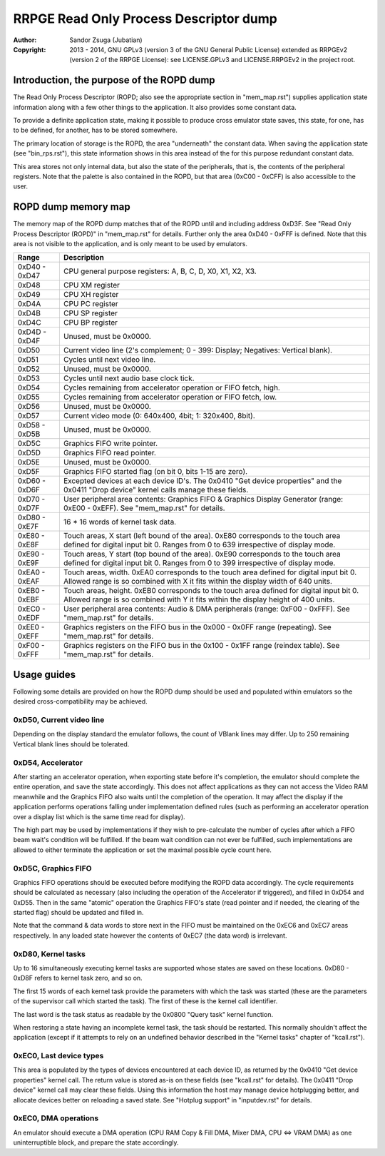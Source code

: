 
RRPGE Read Only Process Descriptor dump
==============================================================================

:Author:    Sandor Zsuga (Jubatian)
:Copyright: 2013 - 2014, GNU GPLv3 (version 3 of the GNU General Public
            License) extended as RRPGEv2 (version 2 of the RRPGE License): see
            LICENSE.GPLv3 and LICENSE.RRPGEv2 in the project root.




Introduction, the purpose of the ROPD dump
------------------------------------------------------------------------------


The Read Only Process Descriptor (ROPD; also see the appropriate section in
"mem_map.rst") supplies application state information along with a few other
things to the application. It also provides some constant data.

To provide a definite application state, making it possible to produce cross
emulator state saves, this state, for one, has to be defined, for another, has
to be stored somewhere.

The primary location of storage is the ROPD, the area "underneath" the
constant data. When saving the application state (see "bin_rps.rst"), this
state information shows in this area instead of the for this purpose redundant
constant data.

This area stores not only internal data, but also the state of the
peripherals, that is, the contents of the peripheral registers. Note that the
palette is also contained in the ROPD, but that area (0xC00 - 0xCFF) is also
accessible to the user.




ROPD dump memory map
------------------------------------------------------------------------------


The memory map of the ROPD dump matches that of the ROPD until and including
address 0xD3F. See "Read Only Process Descriptor (ROPD)" in "mem_map.rst" for
details. Further only the area 0xD40 - 0xFFF is defined. Note that this area
is not visible to the application, and is only meant to be used by emulators.

+--------+-------------------------------------------------------------------+
| Range  | Description                                                       |
+========+===================================================================+
| 0xD40  |                                                                   |
| \-     | CPU general purpose registers: A, B, C, D, X0, X1, X2, X3.        |
| 0xD47  |                                                                   |
+--------+-------------------------------------------------------------------+
| 0xD48  | CPU XM register                                                   |
+--------+-------------------------------------------------------------------+
| 0xD49  | CPU XH register                                                   |
+--------+-------------------------------------------------------------------+
| 0xD4A  | CPU PC register                                                   |
+--------+-------------------------------------------------------------------+
| 0xD4B  | CPU SP register                                                   |
+--------+-------------------------------------------------------------------+
| 0xD4C  | CPU BP register                                                   |
+--------+-------------------------------------------------------------------+
| 0xD4D  |                                                                   |
| \-     | Unused, must be 0x0000.                                           |
| 0xD4F  |                                                                   |
+--------+-------------------------------------------------------------------+
| 0xD50  | Current video line (2's complement; 0 - 399: Display; Negatives:  |
|        | Vertical blank).                                                  |
+--------+-------------------------------------------------------------------+
| 0xD51  | Cycles until next video line.                                     |
+--------+-------------------------------------------------------------------+
| 0xD52  | Unused, must be 0x0000.                                           |
+--------+-------------------------------------------------------------------+
| 0xD53  | Cycles until next audio base clock tick.                          |
+--------+-------------------------------------------------------------------+
| 0xD54  | Cycles remaining from accelerator operation or FIFO fetch, high.  |
+--------+-------------------------------------------------------------------+
| 0xD55  | Cycles remaining from accelerator operation or FIFO fetch, low.   |
+--------+-------------------------------------------------------------------+
| 0xD56  | Unused, must be 0x0000.                                           |
+--------+-------------------------------------------------------------------+
| 0xD57  | Current video mode (0: 640x400, 4bit; 1: 320x400, 8bit).          |
+--------+-------------------------------------------------------------------+
| 0xD58  |                                                                   |
| \-     | Unused, must be 0x0000.                                           |
| 0xD5B  |                                                                   |
+--------+-------------------------------------------------------------------+
| 0xD5C  | Graphics FIFO write pointer.                                      |
+--------+-------------------------------------------------------------------+
| 0xD5D  | Graphics FIFO read pointer.                                       |
+--------+-------------------------------------------------------------------+
| 0xD5E  | Unused, must be 0x0000.                                           |
+--------+-------------------------------------------------------------------+
| 0xD5F  | Graphics FIFO started flag (on bit 0, bits 1-15 are zero).        |
+--------+-------------------------------------------------------------------+
| 0xD60  | Excepted devices at each device ID's. The 0x0410 "Get device      |
| \-     | properties" and the 0x0411 "Drop device" kernel calls manage      |
| 0xD6F  | these fields.                                                     |
+--------+-------------------------------------------------------------------+
| 0xD70  | User peripheral area contents: Graphics FIFO & Graphics Display   |
| \-     | Generator (range: 0xE00 - 0xEFF). See "mem_map.rst" for details.  |
| 0xD7F  |                                                                   |
+--------+-------------------------------------------------------------------+
| 0xD80  |                                                                   |
| \-     | 16 * 16 words of kernel task data.                                |
| 0xE7F  |                                                                   |
+--------+-------------------------------------------------------------------+
| 0xE80  | Touch areas, X start (left bound of the area). 0xE80 corresponds  |
| \-     | to the touch area defined for digital input bit 0. Ranges from 0  |
| 0xE8F  | to 639 irrespective of display mode.                              |
+--------+-------------------------------------------------------------------+
| 0xE90  | Touch areas, Y start (top bound of the area). 0xE90 corresponds   |
| \-     | to the touch area defined for digital input bit 0. Ranges from 0  |
| 0xE9F  | to 399 irrespective of display mode.                              |
+--------+-------------------------------------------------------------------+
| 0xEA0  | Touch areas, width. 0xEA0 corresponds to the touch area defined   |
| \-     | for digital input bit 0. Allowed range is so combined with X it   |
| 0xEAF  | fits within the display width of 640 units.                       |
+--------+-------------------------------------------------------------------+
| 0xEB0  | Touch areas, height. 0xEB0 corresponds to the touch area defined  |
| \-     | for digital input bit 0. Allowed range is so combined with Y it   |
| 0xEBF  | fits within the display height of 400 units.                      |
+--------+-------------------------------------------------------------------+
| 0xEC0  | User peripheral area contents: Audio & DMA peripherals (range:    |
| \-     | 0xF00 - 0xFFF). See "mem_map.rst" for details.                    |
| 0xEDF  |                                                                   |
+--------+-------------------------------------------------------------------+
| 0xEE0  | Graphics registers on the FIFO bus in the 0x000 - 0x0FF range     |
| \-     | (repeating). See "mem_map.rst" for details.                       |
| 0xEFF  |                                                                   |
+--------+-------------------------------------------------------------------+
| 0xF00  | Graphics registers on the FIFO bus in the 0x100 - 0x1FF range     |
| \-     | (reindex table). See "mem_map.rst" for details.                   |
| 0xFFF  |                                                                   |
+--------+-------------------------------------------------------------------+




Usage guides
------------------------------------------------------------------------------


Following some details are provided on how the ROPD dump should be used and
populated within emulators so the desired cross-compatibility may be achieved.


0xD50, Current video line
^^^^^^^^^^^^^^^^^^^^^^^^^^^^^^

Depending on the display standard the emulator follows, the count of VBlank
lines may differ. Up to 250 remaining Vertical blank lines should be
tolerated.


0xD54, Accelerator
^^^^^^^^^^^^^^^^^^^^^^^^^^^^^^

After starting an accelerator operation, when exporting state before it's
completion, the emulator should complete the entire operation, and save the
state accordingly. This does not affect applications as they can not access
the Video RAM meanwhile and the Graphics FIFO also waits until the completion
of the operation. It may affect the display if the application performs
operations falling under implementation defined rules (such as performing an
accelerator operation over a display list which is the same time read for
display).

The high part may be used by implementations if they wish to pre-calculate the
number of cycles after which a FIFO beam wait's condition will be fulfilled.
If the beam wait condition can not ever be fulfilled, such implementations are
allowed to either terminate the application or set the maximal possible cycle
count here.


0xD5C, Graphics FIFO
^^^^^^^^^^^^^^^^^^^^^^^^^^^^^^

Graphics FIFO operations should be executed before modifying the ROPD data
accordingly. The cycle requirements should be calculated as necessary (also
including the operation of the Accelerator if triggered), and filled in 0xD54
and 0xD55. Then in the same "atomic" operation the Graphics FIFO's state (read
pointer and if needed, the clearing of the started flag) should be updated and
filled in.

Note that the command & data words to store next in the FIFO must be
maintained on the 0xEC6 and 0xEC7 areas respectively. In any loaded state
however the contents of 0xEC7 (the data word) is irrelevant.


0xD80, Kernel tasks
^^^^^^^^^^^^^^^^^^^^^^^^^^^^^^

Up to 16 simultaneously executing kernel tasks are supported whose states are
saved on these locations. 0xD80 - 0xD8F refers to kernel task zero, and so on.

The first 15 words of each kernel task provide the parameters with which the
task was started (these are the parameters of the supervisor call which
started the task). The first of these is the kernel call identifier.

The last word is the task status as readable by the 0x0800 "Query task" kernel
function.

When restoring a state having an incomplete kernel task, the task should be
restarted. This normally shouldn't affect the application (except if it
attempts to rely on an undefined behavior described in the "Kernel tasks"
chapter of "kcall.rst").


0xEC0, Last device types
^^^^^^^^^^^^^^^^^^^^^^^^^^^^^^

This area is populated by the types of devices encountered at each device ID,
as returned by the 0x0410 "Get device properties" kernel call. The return
value is stored as-is on these fields (see "kcall.rst" for details). The
0x0411 "Drop device" kernel call may clear these fields. Using this
information the host may manage device hotplugging better, and allocate
devices better on reloading a saved state. See "Hotplug support" in
"inputdev.rst" for details.


0xEC0, DMA operations
^^^^^^^^^^^^^^^^^^^^^^^^^^^^^^

An emulator should execute a DMA operation (CPU RAM Copy & Fill DMA, Mixer
DMA, CPU <=> VRAM DMA) as one uninterruptible block, and prepare the state
accordingly.
